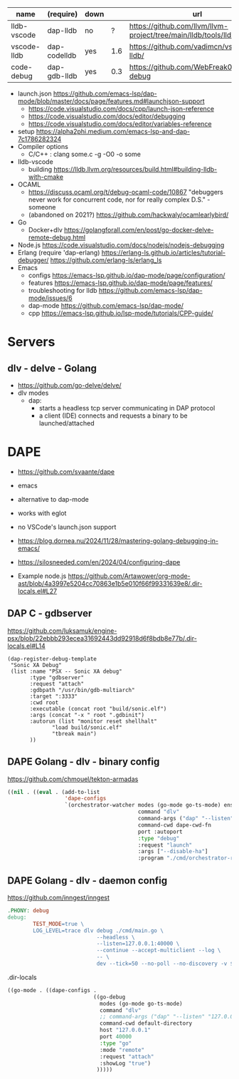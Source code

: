 |-------------+--------------+------+-----+-----------------------------------------------------------------------|
| name        | (require)    | down |     | url                                                                   |
|-------------+--------------+------+-----+-----------------------------------------------------------------------|
| lldb-vscode | dap-lldb     | no   |   ? | https://github.com/llvm/llvm-project/tree/main/lldb/tools/lldb-vscode |
| vscode-lldb | dap-codelldb | yes  | 1.6 | https://github.com/vadimcn/vscode-lldb/                               |
| code-debug  | dap-gdb-lldb | yes  | 0.3 | https://github.com/WebFreak001/code-debug                             |
|-------------+--------------+------+-----+-----------------------------------------------------------------------|
- launch.json https://github.com/emacs-lsp/dap-mode/blob/master/docs/page/features.md#launchjson-support
  - https://code.visualstudio.com/docs/cpp/launch-json-reference
  - https://code.visualstudio.com/docs/editor/debugging
  - https://code.visualstudio.com/docs/editor/variables-reference
- setup
  https://alpha2phi.medium.com/emacs-lsp-and-dap-7c1786282324
- Compiler options
  - C/C++ : clang some.c -g -O0 -o some
- lldb-vscode
  - building https://lldb.llvm.org/resources/build.html#building-lldb-with-cmake
- OCAML
  - https://discuss.ocaml.org/t/debug-ocaml-code/10867
    "debuggers never work for concurrent code, nor for really complex D.S." - someone
  - (abandoned on 2021?) https://github.com/hackwaly/ocamlearlybird/
- Go
  - Docker+dlv
    https://golangforall.com/en/post/go-docker-delve-remote-debug.html
- Node.js https://code.visualstudio.com/docs/nodejs/nodejs-debugging
- Erlang
  (require 'dap-erlang)
  https://erlang-ls.github.io/articles/tutorial-debugger/
  https://github.com/erlang-ls/erlang_ls
- Emacs
  - configs https://emacs-lsp.github.io/dap-mode/page/configuration/
  - features https://emacs-lsp.github.io/dap-mode/page/features/
  - troubleshooting for lldb https://github.com/emacs-lsp/dap-mode/issues/6
  - dap-mode https://github.com/emacs-lsp/dap-mode/
  - cpp https://emacs-lsp.github.io/lsp-mode/tutorials/CPP-guide/

* Servers
** dlv - delve - Golang

- https://github.com/go-delve/delve/
- dlv modes
  - dap:
    - starts a headless tcp server communicating in DAP protocol
    - a client (IDE) connects and requests a binary to be launched/attached

* DAPE

- https://github.com/svaante/dape
- emacs
- alternative to dap-mode
- works with eglot
- no VSCode's launch.json support
- https://blog.dornea.nu/2024/11/28/mastering-golang-debugging-in-emacs/
- https://silosneeded.com/en/2024/04/configuring-dape

- Example node.js https://github.com/Artawower/org-mode-ast/blob/4a3997e5204cc70863e1b5e010f66f99331639e8/.dir-locals.el#L27
** DAP C - gdbserver
https://github.com/luksamuk/engine-psx/blob/22ebbb293ecea31692443dd92918d6f8bdb8e77b/.dir-locals.el#L14
#+begin_src elisp
  (dap-register-debug-template
   "Sonic XA Debug"
   (list :name "PSX -- Sonic XA debug"
  	     :type "gdbserver"
  	     :request "attach"
  	     :gdbpath "/usr/bin/gdb-multiarch"
  	     :target ":3333"
  	     :cwd root
  	     :executable (concat root "build/sonic.elf")
  	     :args (concat "-x " root ".gdbinit")
  	     :autorun (list "monitor reset shellhalt"
  			    "load build/sonic.elf"
  			    "tbreak main")
  	     ))
#+end_src

** DAPE Golang - dlv - binary config
https://github.com/chmouel/tekton-armadas
#+begin_src lisp
  ((nil . ((eval . (add-to-list
                    'dape-configs
                    `(orchestrator-watcher modes (go-mode go-ts-mode) ensure dape-ensure-command fn dape-config-autoport
                                           command "dlv"
                                           command-args ("dap" "--listen" "127.0.0.1::autoport" "--log=true")
                                           command-cwd dape-cwd-fn
                                           port :autoport
                                           :type "debug"
                                           :request "launch"
                                           :args ["--disable-ha"]
                                           :program "./cmd/orchestrator-reconciler/"))))))
#+end_src

** DAPE Golang - dlv - daemon config
https://github.com/inngest/inngest
#+begin_src makefile
  .PHONY: debug
  debug:
          TEST_MODE=true \
          LOG_LEVEL=trace dlv debug ./cmd/main.go \
                              --headless \
                              --listen=127.0.0.1:40000 \
                              --continue --accept-multiclient --log \
                              -- \
                              dev --tick=50 --no-poll --no-discovery -v $(PARAMS)
#+end_src

#+CAPTION: .dir-locals
#+begin_src lisp
  ((go-mode . ((dape-configs .
                             ((go-debug
                               modes (go-mode go-ts-mode)
                               command "dlv"
                               ;; command-args ("dap" "--listen" "127.0.0.1:55878" "--log")
                               command-cwd default-directory
                               host "127.0.0.1"
                               port 40000
                               :type "go"
                               :mode "remote"
                               :request "attach"
                               :showLog "true")
                              )))))
#+end_src
